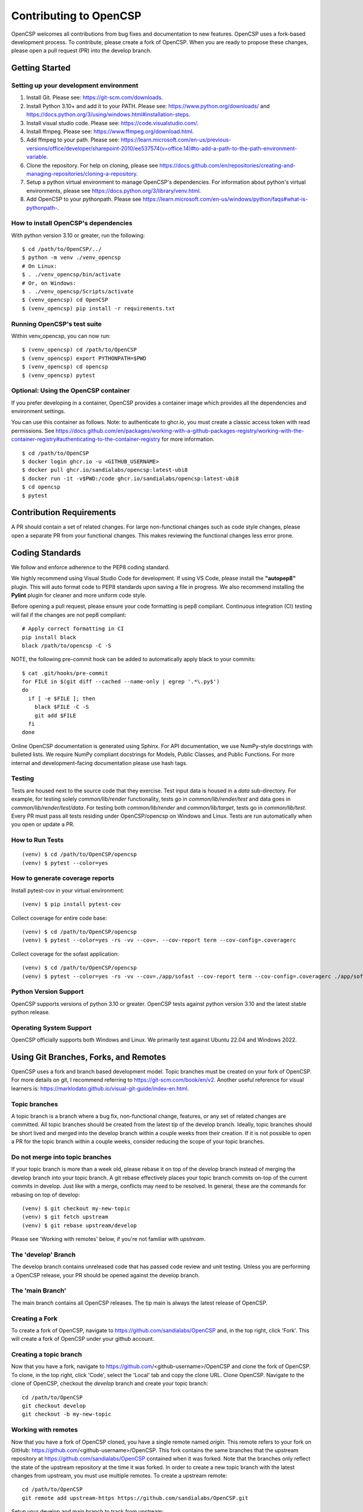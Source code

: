 Contributing to OpenCSP
=======================

OpenCSP welcomes all contributions from bug fixes and documentation to new features.
OpenCSP uses a fork-based development process. To contribute, please create a fork of
OpenCSP. When you are ready to propose these changes, please open a pull request (PR)
into the develop branch.

Getting Started
---------------

Setting up your development environment
+++++++++++++++++++++++++++++++++++++++

1. Install Git. Please see: https://git-scm.com/downloads.
2. Install Python 3.10+ and add it to your PATH. Please see: https://www.python.org/downloads/ and https://docs.python.org/3/using/windows.html#installation-steps.
3. Install visual studio code. Please see: https://code.visualstudio.com/.
4. Install ffmpeg. Please see:  https://www.ffmpeg.org/download.html.
5. Add ffmpeg to your path. Please see: `<https://learn.microsoft.com/en-us/previous-versions/office/developer/sharepoint-2010/ee537574(v=office.14)#to-add-a-path-to-the-path-environment-variable>`_.
6. Clone the repository. For help on cloning, please see https://docs.github.com/en/repositories/creating-and-managing-repositories/cloning-a-repository.
7. Setup a python virtual environment to manage OpenCSP's dependencies. For information about python's virtual environments, please see https://docs.python.org/3/library/venv.html.
8. Add OpenCSP to your pythonpath. Please see `<https://learn.microsoft.com/en-us/windows/python/faqs#what-is-pythonpath->`_.

How to install OpenCSP's dependencies
+++++++++++++++++++++++++++++++++++++

With python version 3.10 or greater, run the following:

::  
    
    $ cd /path/to/OpenCSP/../
    $ python -m venv ./venv_opencsp
    # On Linux:
    $ . ./venv_opencsp/bin/activate
    # Or, on Windows:
    $ . ./venv_opencsp/Scripts/activate
    $ (venv_opencsp) cd OpenCSP
    $ (venv_opencsp) pip install -r requirements.txt

Running OpenCSP's test suite
++++++++++++++++++++++++++++

Within venv_opencsp, you can now run:

::

    $ (venv_opencsp) cd /path/to/OpenCSP
    $ (venv_opencsp) export PYTHONPATH=$PWD
    $ (venv_opencsp) cd opencsp
    $ (venv_opencsp) pytest

Optional: Using the OpenCSP container
+++++++++++++++++++++++++++++++++++++

If you prefer developing in a container, OpenCSP provides a container image which provides all the dependencies and
environment settings.

You can use this container as follows. Note: to authenticate to ghcr.io, you must create a classic access token with read permissions. See https://docs.github.com/en/packages/working-with-a-github-packages-registry/working-with-the-container-registry#authenticating-to-the-container-registry for more information.

::

    $ cd /path/to/OpenCSP
    $ docker login ghcr.io -u <GITHUB_USERNAME>
    $ docker pull ghcr.io/sandialabs/opencsp:latest-ubi8
    $ docker run -it -v$PWD:/code ghcr.io/sandialabs/opencsp:latest-ubi8
    $ cd opencsp
    $ pytest


Contribution Requirements
-------------------------

A PR should contain a set of related changes. For large non-functional changes such as
code style changes, please open a separate PR from your functional changes. This makes
reviewing the functional changes less error prone.

Coding Standards
----------------

We follow and enforce adherence to the PEP8 coding standard.

We highly recommend using Visual Studio Code for development. If using VS Code,
please install the **"autopep8"** plugin. This will auto format code to PEP8 standards
upon saving a file in progress. We also recommend installing the **Pylint** plugin for
cleaner and more uniform code style.

Before opening a pull request, please ensure your code formatting is pep8 compliant. 
Continuous integration (CI) testing will fail if the changes are not pep8 compliant:

::

    # Apply correct formatting in CI
    pip install black
    black /path/to/opencsp -C -S


NOTE, the following pre-commit hook can be added to automatically apply black to your
commits:

::

   $ cat .git/hooks/pre-commit
   for FILE in $(git diff --cached --name-only | egrep '.*\.py$')
   do
     if [ -e $FILE ]; then
       black $FILE -C -S
       git add $FILE
     fi
   done
   
   
Online OpenCSP documentation is generated using Sphinx. For API documentation, we use
NumPy-style docstrings with bulleted lists. We require NumPy compliant docstrings for 
Models, Public Classes, and Public Functions. For more internal and development-facing 
documentation please use hash tags.

Testing
+++++++

Tests are housed next to the source code that they exercise. Test input data is housed in
a `data` sub-directory. For example, for testing solely `common/lib/render` functionality, 
tests go in `common/lib/render/test` and data goes in `common/lib/render/test/data`. For 
testing both `common/lib/render` and `common/lib/target`, tests go in `common/lib/test`.
Every PR must pass all tests residing under OpenCSP/opencsp on Windows and Linux. Tests
are run automatically when you open or update a PR.

How to Run Tests
++++++++++++++++
::

    (venv) $ cd /path/to/OpenCSP/opencsp
    (venv) $ pytest --color=yes


How to generate coverage reports
++++++++++++++++++++++++++++++++

Install pytest-cov in your virtual environment:
::

    (venv) $ pip install pytest-cov


Collect coverage for entire code base:
::

    (venv) $ cd /path/to/OpenCSP/opencsp
    (venv) $ pytest --color=yes -rs -vv --cov=. --cov-report term --cov-config=.coveragerc


Collect coverage for the sofast application:
::

    (venv) $ cd /path/to/OpenCSP/opencsp
    (venv) $ pytest --color=yes -rs -vv --cov=./app/sofast --cov-report term --cov-config=.coveragerc ./app/sofast/


Python Version Support
++++++++++++++++++++++
OpenCSP supports versions of python 3.10 or greater. OpenCSP tests against python version
3.10 and the latest stable python release.

Operating System Support
++++++++++++++++++++++++
OpenCSP officially supports both Windows and Linux. We primarily test against Ubuntu 22.04
and Windows 2022.

Using Git Branches, Forks, and Remotes
--------------------------------------

OpenCSP uses a fork and branch based development model. Topic branches must be created on your
fork of OpenCSP. For more details on git, I recommend referring to  https://git-scm.com/book/en/v2.
Another useful reference for visual learners is: https://marklodato.github.io/visual-git-guide/index-en.html.

Topic branches
++++++++++++++
A topic branch is a branch where a bug fix, non-functional change, features, or any set of related changes
are committed. All topic branches should be created from the latest tip of the develop branch. Ideally,
topic branches should be short lived and merged into the develop branch within a couple weeks from their
creation. If it is not possible to open a PR for the topic branch within a couple weeks, consider reducing
the scope of your topic branches. 

Do not merge into topic branches
++++++++++++++++++++++++++++++++
If your topic branch is more than a week old, please rebase it on top of the develop branch instead of 
merging the develop branch into your topic branch. A git rebase effectively places your
topic branch commits on-top of the current commits in develop. Just like with a merge, conflicts may
need to be resolved. In general, these are the commands for rebasing on top of develop:

::

    (venv) $ git checkout my-new-topic
    (venv) $ git fetch upstream
    (venv) $ git rebase upstream/develop

Please see 'Working with remotes' below, if you're not familiar with `upstream`.

The 'develop' Branch
++++++++++++++++++++
The develop branch contains unreleased code that has passed code review and unit testing. Unless you are
performing a OpenCSP release, your PR should be opened against the develop branch.

The 'main Branch'
+++++++++++++++++
The main branch contains all OpenCSP releases. The tip main is always the latest release of OpenCSP.

Creating a Fork
+++++++++++++++
To create a fork of OpenCSP, navigate to https://github.com/sandialabs/OpenCSP
and, in the top right, click 'Fork'. This will create a fork of OpenCSP under your github account.

Creating a topic branch
+++++++++++++++++++++++
Now that you have a fork, navigate to https://github.com/<github-username>/OpenCSP and clone the
fork of OpenCSP. To clone, in the top right, click 'Code', select the 'Local' tab and copy the 
clone URL. Clone OpenCSP. Navigate to the clone of OpenCSP, checkout the `develop` branch and
create your topic branch:

::

    cd /path/to/OpenCSP
    git checkout develop
    git checkout -b my-new-topic

Working with remotes
++++++++++++++++++++
Now that you have a fork of OpenCSP cloned, you have a single remote named `origin`. This remote
refers to your fork on GitHub: https://github.com/<github-username>/OpenCSP. This fork contains
the same branches that the upstream repository at https://github.com/sandialabs/OpenCSP contained
when it was forked. Note that the branches only reflect the state of the upstream repository at 
the time it was forked. In order to create a new topic branch with the latest changes from upstream, 
you must use multiple remotes. To create a upstream remote:
::

    cd /path/to/OpenCSP
    git remote add upstream-https https://github.com/sandialabs/OpenCSP.git

Setup your develop and main branch to track from upstream:

::

    git checkout develop
    git branch --set-upstream-to=upstream-https/develop

::

    git checkout main
    git branch --set-upstream-to=upstream-https/main


Create a topic branch and push it to your fork (origin remote):
::

    git checkout develop
    git pull --ff-only upstream-https develop
    git checkout -b my-new-topic
    git push origin my-new-topic

Rather than typing 'git push origin my-new-topic', you can set your topic branch to track the origin remote:
::

    git checkout my-new-topic
    git push origin my-new-topic
    git branch --set-upstream-to=origin/my-new-topic
    git push

Review Process
--------------
OpenCSP requires at least one approval before a PR is merged.

PR Authors
++++++++++
Please write a descriptive PR title and provide a high-level summary of the changes in your PR.

PR Reviewers
++++++++++++
After the PR has passed automated testing, please review the code changes primarily for test coverage,
major defects, design, and code readability. For requested changes outside the scope of the changes within
the PR, consider filing a follow-on issue.

Release Process
---------------
TODO
